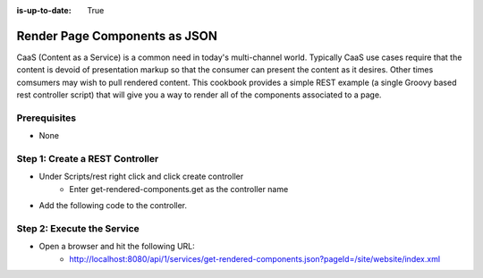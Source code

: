 :is-up-to-date: True

==============================
Render Page Components as JSON
==============================

CaaS (Content as a Service) is a common need in today's multi-channel world.  Typically CaaS use cases require that the content is devoid of presentation markup so that the consumer can present the content as it desires.  Other times comsumers may wish to pull rendered content.  This cookbook provides a simple REST example (a single Groovy based rest controller script) that will give you a way to render all of the components associated to a page.

-------------
Prerequisites
-------------
* None

--------------------------------
Step 1: Create a REST Controller
--------------------------------
* Under Scripts/rest right click and click create controller
	* Enter get-rendered-components.get as the controller name

* Add the following code to the controller.

.. code-block:: groovy
	:linenos:

	import java.io.ByteArrayOutputStream
	import java.io.IOException
	import java.io.PrintWriter

	import javax.servlet.Filter
	import javax.servlet.FilterChain
	import javax.servlet.FilterConfig
	import javax.servlet.ServletException
	import javax.servlet.ServletOutputStream
	import javax.servlet.ServletRequest
	import javax.servlet.ServletResponse
	import javax.servlet.http.HttpServletRequest
	import javax.servlet.http.HttpServletResponse
	import javax.servlet.http.HttpServletResponseWrapper
	import javax.servlet.WriteListener
	import groovy.util.XmlSlurper

	def result = [:]
	def targetPage = params.pageId

	if (targetPage != null) {
		result.page = targetPage

		def pageItem = siteItemService.getSiteItem(targetPage)

		if (pageItem != null) {
			def componentPaths = pageItem.queryValues("//include")
			result.components = []

			if (componentPaths != null) {
				componentPaths.each { componentPath ->
					if (componentPath.endsWith(".xml") && !componentPath.startsWith("/site/website") ) {
						logger.info("Including component ${componentPath} into JSON response")

						def component = [:]
						component.id = componentPath

						// wrap the response to capture the output
						def wrappedResponse = new CapturingResponseWrapper(response)

						// "include" the page that does the actual work
						request.getRequestDispatcher("/crafter-controller/component?path=" + componentPath).include(request, wrappedResponse)

						// get the captured output, parse it and prepare the actual response
						def capturedOut = wrappedResponse.getCaptureAsString()

						component.markup = capturedOut

						result.components.add(component)
					}
				}
			} else {
				result.message = "No components found"
			}
		} else {
			result.message = "Page '${targetPage}` not found"
		}
	} else {
		result.message = "Parameter pageId is required."
	}

	return result

	protected class CapturingResponseWrapper extends HttpServletResponseWrapper {

		private final ByteArrayOutputStream capture
		private ServletOutputStream output
		private PrintWriter writer

		public CapturingResponseWrapper(HttpServletResponse response) {
			super(response)
			capture = new ByteArrayOutputStream(response.getBufferSize())
		}

		@Override
		public ServletOutputStream getOutputStream() {
			if (writer != null) {
				throw new IllegalStateException("getWriter() has already been called on this response.")
			}

			if (output == null) {
				output = new ServletOutputStream() {

					@Override
					public void write(int b) throws IOException {
						capture.write(b)
					}

					@Override
					public void flush() throws IOException {
						capture.flush()
					}

					@Override
					public void close() throws IOException {
						capture.close()
					}

					@Override
					public void setWriteListener(WriteListener writeListener) {
					}

					@Override
					public boolean isReady() {
						return true
					}
				}
			}

			return output
		}

		@Override
		public PrintWriter getWriter() throws IOException {
			if (output != null) {
				throw new IllegalStateException("getOutputStream() has already been called on this response.")
			}

			if (writer == null) {
				writer = new PrintWriter(new OutputStreamWriter(capture, getCharacterEncoding()))
			}

			return writer
		}

		@Override
		public void flushBuffer() throws IOException {
			super.flushBuffer()

			if (writer != null) {
				writer.flush()
			}
			else if (output != null) {
				output.flush()
			}
		}

		public byte[] getCaptureAsBytes() throws IOException {
			if (writer != null) {
				writer.close()
			}
			else if (output != null) {
				output.close()
			}

			return capture.toByteArray()
		}

		public String getCaptureAsString() throws IOException {
			return new String(getCaptureAsBytes(), getCharacterEncoding())
		}

	}

---------------------------
Step 2: Execute the Service
---------------------------

* Open a browser and hit the following URL:
	* http://localhost:8080/api/1/services/get-rendered-components.json?pageId=/site/website/index.xml
